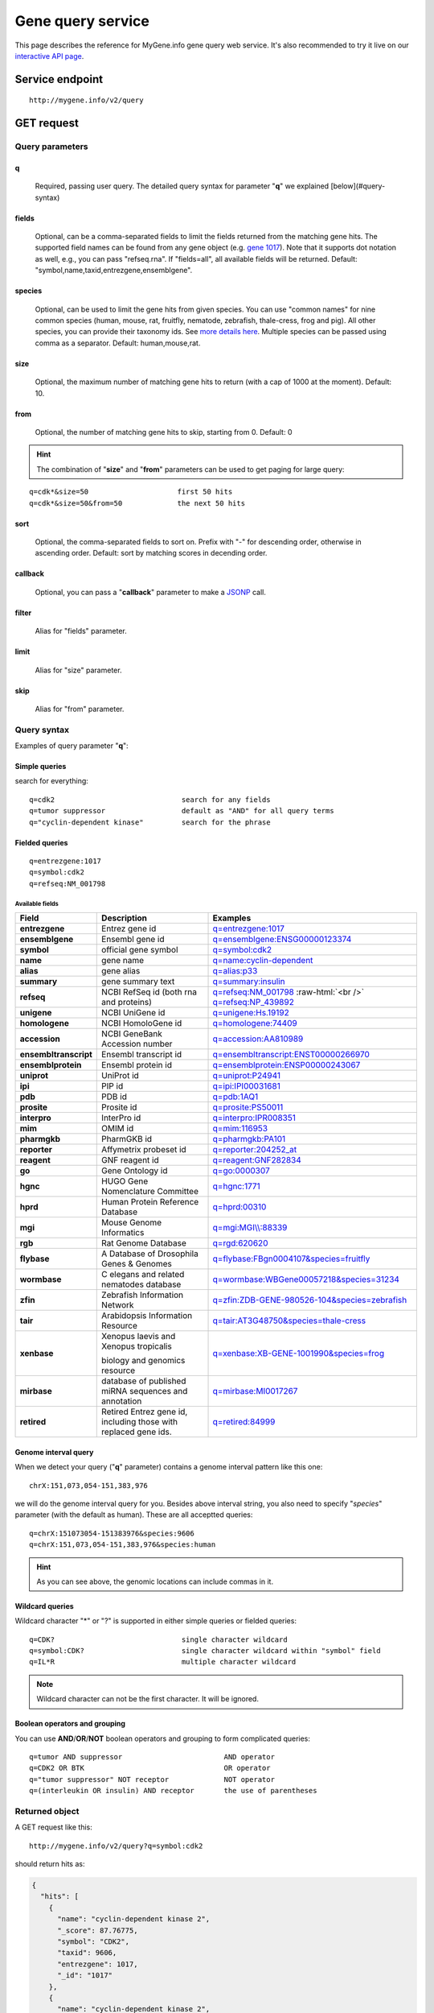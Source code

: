 Gene query service
******************************

.. role:: raw-html(raw)
   :format: html
.. |info| image:: /_static/information.png
             :alt: information!


This page describes the reference for MyGene.info gene query web service. It's also recommended to try it live on our `interactive API page <http://mygene.info/v2/api>`_.


Service endpoint
=================

::

    http://mygene.info/v2/query

GET request
==================

Query parameters
-----------------

q
"""""
    Required, passing user query. The detailed query syntax for parameter "**q**" we explained [below](#query-syntax)

fields
""""""
    Optional, can be a comma-separated fields to limit the fields returned from the matching gene hits. The supported field names can be found from any gene object (e.g. `gene 1017 <http://mygene.info/v2/gene/1017>`_). Note that it supports dot notation as well, e.g., you can pass "refseq.rna". If "fields=all", all available fields will be returned. Default:
    "symbol,name,taxid,entrezgene,ensemblgene".

species
"""""""
    Optional, can be used to limit the gene hits from given species. You can use "common names" for nine common species (human, mouse, rat, fruitfly, nematode, zebrafish, thale-cress, frog and pig). All other species, you can provide their taxonomy ids. See `more details here <data.html#species>`_. Multiple species can be passed using comma as a separator. Default: human,mouse,rat.

size
""""
    Optional, the maximum number of matching gene hits to return (with a cap of 1000 at the moment). Default: 10.

from
""""
    Optional, the number of matching gene hits to skip, starting from 0. Default: 0

.. Hint:: The combination of "**size**" and "**from**" parameters can be used to get paging for large query:

::

    q=cdk*&size=50                     first 50 hits
    q=cdk*&size=50&from=50             the next 50 hits

sort
""""
    Optional, the comma-separated fields to sort on. Prefix with "-" for descending order, otherwise in ascending order. Default: sort by matching scores in decending order.


callback
""""""""
    Optional, you can pass a "**callback**" parameter to make a `JSONP <http://ajaxian.com/archives/jsonp-json-with-padding>`_ call.

filter
""""""
    Alias for "fields" parameter.

limit
"""""
    Alias for "size" parameter.

skip
""""
    Alias for "from" parameter.


Query syntax
------------
Examples of query parameter "**q**":


Simple queries
""""""""""""""

search for everything::

    q=cdk2                              search for any fields
    q=tumor suppressor                  default as "AND" for all query terms
    q="cyclin-dependent kinase"         search for the phrase



Fielded queries
"""""""""""""""
::

    q=entrezgene:1017
    q=symbol:cdk2
    q=refseq:NM_001798


.. _available_fields:

Available fields
^^^^^^^^^^^^^^^^
========================    =============================================    =================================================================================
Field                        Description                                     Examples
========================    =============================================    =================================================================================
**entrezgene**                Entrez gene id                                    `q=entrezgene:1017 </v2/query?q=entrezgene:1017>`_
**ensemblgene**               Ensembl gene id                                   `q=ensemblgene:ENSG00000123374 </v2/query?q=ensemblgene:ENSG00000123374>`_
**symbol**                    official gene symbol                              `q=symbol:cdk2 </v2/query?q=symbol:cdk2>`_
**name**                      gene name                                         `q=name:cyclin-dependent </v2/query?q=name:cyclin-dependent>`_
**alias**                     gene alias                                        `q=alias:p33 </v2/query?q=alias:p33>`_
**summary**                   gene summary text                                 `q=summary:insulin </v2/query?q=summary:insulin>`_
**refseq**                    NCBI RefSeq id  (both rna and proteins)           `q=refseq:NM_001798 </v2/query?q=refseq:NM_001798>`_ :raw-html:`<br />`
                                                                                `q=refseq:NP_439892 </v2/query?q=refseq:NP_439892>`_
**unigene**                   NCBI UniGene id                                   `q=unigene:Hs.19192 </v2/query?q=unigene:Hs.19192>`_
**homologene**                NCBI HomoloGene id                                `q=homologene:74409 </v2/query?q=homologene:74409>`_
**accession**                 NCBI GeneBank Accession number                    `q=accession:AA810989 </v2/query?q=accession:AA810989>`_
**ensembltranscript**         Ensembl transcript id                             `q=ensembltranscript:ENST00000266970 </v2/query?q=ensembltranscript:ENST00000266970>`_
**ensemblprotein**            Ensembl protein id                                `q=ensemblprotein:ENSP00000243067 </v2/query?q=ensemblprotein:ENSP00000243067>`_
**uniprot**                   UniProt id                                        `q=uniprot:P24941 </v2/query?q=uniprot:P24941>`_
**ipi**                       PIP id                                            `q=ipi:IPI00031681 </v2/query?q=ipi:IPI00031681>`_
**pdb**                       PDB id                                            `q=pdb:1AQ1 </v2/query?q=pdb:1AQ1>`_
**prosite**                   Prosite id                                        `q=prosite:PS50011 </v2/query?q=prosite:PS50011>`_
**interpro**                  InterPro id                                       `q=interpro:IPR008351 </v2/query?q=interpro:IPR008351>`_
**mim**                       OMIM id                                           `q=mim:116953 </v2/query?q=MIM:116953>`_
**pharmgkb**                  PharmGKB id                                       `q=pharmgkb:PA101 </v2/query?q=pharmgkb:PA101>`_
**reporter**                  Affymetrix probeset id                            `q=reporter:204252_at </v2/query?q=reporter:204252_at>`_
**reagent**                   GNF reagent id                                    `q=reagent:GNF282834 </v2/query?q=reagent:GNF282834>`_
**go**                        Gene Ontology id                                  `q=go:0000307 </v2/query?q=go:0000307>`_
**hgnc**                      HUGO Gene Nomenclature Committee                  `q=hgnc:1771 </v2/query?q=HGNC:1771>`_
**hprd**                      Human Protein Reference Database                  `q=hprd:00310 </v2/query?q=HPRD:00310>`_
**mgi**                       Mouse Genome Informatics                          `q=mgi:MGI\\\\:88339 </v2/query?q=mgi:MGI%5C%5C:88339>`_
**rgb**                       Rat Genome Database                               `q=rgd:620620 </v2/query?q=RGD:620620>`_
**flybase**                   A Database of Drosophila Genes & Genomes          `q=flybase:FBgn0004107&species=fruitfly </v2/query?q=FLYBASE:FBgn0004107&species=fruitfly>`_
**wormbase**                  C elegans and related nematodes database          `q=wormbase:WBGene00057218&species=31234 </v2/query?q=wormbase:WBGene00057218&species=31234>`_
**zfin**                      Zebrafish Information Network                     `q=zfin:ZDB-GENE-980526-104&species=zebrafish </v2/query?q=ZFIN:ZDB-GENE-980526-104&species=zebrafish>`_
**tair**                      Arabidopsis Information Resource                  `q=tair:AT3G48750&species=thale-cress </v2/query?q=TAIR:AT3G48750&species=thale-cress>`_
**xenbase**                   Xenopus laevis and Xenopus tropicalis             `q=xenbase:XB-GENE-1001990&species=frog </v2/query?q=xenbase:XB-GENE-1001990&species=frog>`_

                              biology and genomics resource
**mirbase**                   database of published miRNA sequences and          `q=mirbase:MI0017267 </v2/query?q=mirbase:MI0017267>`_
                              annotation
**retired**                   Retired Entrez gene id, including those            `q=retired:84999 </v2/query?q=retired:84999>`_
                              with replaced gene ids.
========================    =============================================    =================================================================================



Genome interval query
"""""""""""""""""""""

When we detect your query ("**q**" parameter) contains a genome interval pattern like this one::

    chrX:151,073,054-151,383,976

we will do the genome interval query for you. Besides above interval string, you also need to specify "*species*" parameter (with the default as human). These are all acceptted queries::

    q=chrX:151073054-151383976&species:9606
    q=chrX:151,073,054-151,383,976&species:human


.. Hint:: As you can see above, the genomic locations can include commas in it.

.. seealso::

   `Genome assembly information <data.html#genome-assemblies>`_



Wildcard queries
""""""""""""""""
Wildcard character "*" or "?" is supported in either simple queries or fielded queries::

    q=CDK?                              single character wildcard
    q=symbol:CDK?                       single character wildcard within "symbol" field
    q=IL*R                              multiple character wildcard

.. note:: Wildcard character can not be the first character. It will be ignored.


Boolean operators and grouping
""""""""""""""""""""""""""""""

You can use **AND**/**OR**/**NOT** boolean operators and grouping to form complicated queries::

    q=tumor AND suppressor                        AND operator
    q=CDK2 OR BTK                                 OR operator
    q="tumor suppressor" NOT receptor             NOT operator
    q=(interleukin OR insulin) AND receptor       the use of parentheses


Returned object
---------------

A GET request like this::

    http://mygene.info/v2/query?q=symbol:cdk2

should return hits as:

.. code-block:: json

    {
      "hits": [
        {
          "name": "cyclin-dependent kinase 2",
          "_score": 87.76775,
          "symbol": "CDK2",
          "taxid": 9606,
          "entrezgene": 1017,
          "_id": "1017"
        },
        {
          "name": "cyclin-dependent kinase 2",
          "_score": 79.480484,
          "symbol": "Cdk2",
          "taxid": 10090,
          "entrezgene": 12566,
          "_id": "12566"
        },
        {
          "name": "cyclin dependent kinase 2",
          "_score": 62.286797,
          "symbol": "Cdk2",
          "taxid": 10116,
          "entrezgene": 362817,
          "_id": "362817"
        }
      ],
      "total": 3,
      "max_score": 87.76775,
      "took": 4
    }



Batch queries via POST
======================

Although making simple GET requests above to our gene query service is sufficient in most of use cases,
there are some cases you might find it's more efficient to make queries in a batch (e.g., retrieving gene
annotation for multiple genes). Fortunately, you can also make batch queries via POST requests when you
need::


    URL: http://mygene.info/v2/query
    HTTP method:  POST


Query parameters
----------------

q
"""
    Required, multiple query terms seperated by comma (also support "+" or white space), but no wildcard, e.g., 'q=1017,1018' or 'q=CDK2+BTK'

scopes
""""""
    Optional, specify one or more fields (separated by comma) as the search "scopes", e.g., "scopes=entrezgene",
    "scopes=entrezgene,ensemblgene". The available "fields" can be passed to "**scopes**" parameter are
    :ref:`listed above <available_fields>`. Default: "scopes=entrezgene,ensemblgene,retired" (either Entrez
    or Ensembl gene ids).

species
"""""""
     Optional, can be used to limit the gene hits from given species. You can use "common names" for nine common species (human, mouse, rat, fruitfly, nematode, zebrafish, thale-cress, frog and pig). All other species, you can provide their taxonomy ids. See `more details here <data.html#species>`_. Multiple species can be passed using comma as a separator. Default: human,mouse,rat.

fields
""""""
    Optional, can be a comma-separated fields to limit the fields returned from the matching gene hits. The supported field names can be found from any gene object (e.g. `gene 1017 <http://mygene.info/v2/gene/1017>`_). Note that it supports dot notation as well, e.g., you can pass "refseq.rna". If "fields=all", all available fields will be returned. Default:
    "symbol,name,taxid,entrezgene,ensemblgene".

Example code
------------

Unlike GET requests, you can easily test them from browser, make a POST request is often done via a
piece of code. Here is a sample python snippet::

    import httplib2
    h = httplib2.Http()
    headers = {'content-type': 'application/x-www-form-urlencoded'}
    params = 'q=1017,1018&scopes=entrezgene'
    res, con = h.request('http://mygene.info/v2/query', 'POST', params, headers=headers)


Returned object
---------------

Returned result (the value of "con" variable above) from above example code should look like this:

.. code-block:: json

    [
      {
        "name": "cyclin-dependent kinase 2",
        "symbol": "CDK2",
        "taxid": 9606,
        "entrezgene": 1017,
        "query": "1017",
        "_id": "1017"
      },
      {
        "name": "cyclin-dependent kinase 3",
        "symbol": "CDK3",
        "taxid": 9606,
        "entrezgene": 1018,
        "query": "1018",
        "_id": "1018"
      }
    ]


.. Tip:: "query" field in returned object indicates the matching query term.

If a query term has no match, it will return with "**notfound**" field as "**true**"::

    params = 'q=1017,dummy&scopes=entrezgene'
    res, con = h.request('http://mygene.info/v2/query', 'POST', params, headers=headers)

.. code-block:: json
    :emphasize-lines: 12

    [
      {
        "name": "cyclin-dependent kinase 2",
        "symbol": "CDK2",
        "taxid": 9606,
        "entrezgene": 1017,
        "query": "1017",
        "_id": "1017"
      },
      {
        "query": "dummy",
        "notfound": true
      }
    ]

If a query term has multiple matches, they will be included with the same "query" field::

    params = 'q=tp53,1017&scopes=symbol,entrezgene'
    res, con = h.request('http://mygene.info/v2/query', 'POST', params, headers=headers)


.. code-block:: json
    :emphasize-lines: 7,15

    [
      {
        "name": "tumor protein p53",
        "symbol": "TP53",
        "taxid": 9606,
        "entrezgene": 7157,
        "query": "tp53",
        "_id": "7157"
      },
      {
        "name": "tumor protein p53",
        "symbol": "Tp53",
        "taxid": 10116,
        "entrezgene": 24842,
        "query": "tp53",
        "_id": "24842"
      },
      {
        "name": "cyclin-dependent kinase 2",
        "symbol": "CDK2",
        "taxid": 9606,
        "entrezgene": 1017,
        "query": "1017",
        "_id": "1017"
      }
    ]







.. raw:: html

    <div id="spacer" style="height:300px"></div>
